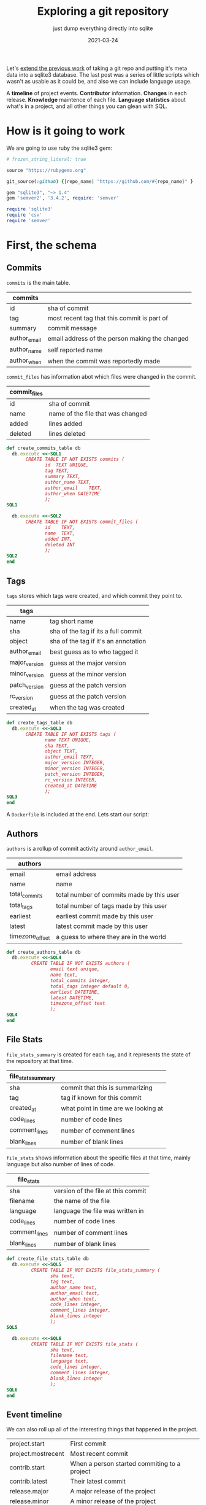 #+title: Exploring a git repository
#+subtitle: just dump everything directly into sqlite
#+tags: git
#+date: 2021-03-24
#+PROPERTY: header-args :db repository.sqlite
#+draft: true

Let's [[https://willschenk.com/articles/2020/gitlog_in_sqlite/][extend the previous work]] of taking a git repo and putting it's
meta data into a sqlite3 database.  The last post was a series of
little scripts which wasn't as usable as it could be, and also we can
include language usage.

A *timeline* of project events. *Contributor* information. *Changes* in each
release. *Knowledge* maintence of each file. *Language statistics* about
what's in a project, and all other things you can glean with SQL.

* How is it going to work

We are going to use ruby the sqlite3 gem:

#+attr_html: :class d-none
#+begin_src ruby :tangle Gemfile
  # frozen_string_literal: true

  source "https://rubygems.org"

  git_source(:github) {|repo_name| "https://github.com/#{repo_name}" }

  gem "sqlite3", "~> 1.4"
  gem 'semver2', '3.4.2', require: 'semver'
#+end_src

#+begin_src ruby :tangle gitinfo.rb
  require 'sqlite3'
  require 'csv'
  require 'semver'
#+end_src
* First, the schema

** Commits

=commits= is the main table.

#+ATTR_HTML: :class table table-striped
| commits      |                                                |
|--------------+------------------------------------------------|
| id           | sha of commit                                  |
| tag          | most recent tag that this commit is part of    |
| summary      | commit message                                 |
| author_email | email address of the person making the changed |
| author_name  | self reported name                             |
| author_when  | when the commit was reportedly made            |

=commit_files= has information abot which files were changed in the
commit.

#+ATTR_HTML: :class table table-striped
| commit_files |                                   |
|--------------+-----------------------------------|
| id           | sha of commit                     |
| name         | name of the file that was changed |
| added        | lines added                       |
| deleted      | lines deleted                     |

#+begin_src ruby :tangle gitinfo.rb
  def create_commits_table db
    db.execute <<-SQL1
         CREATE TABLE IF NOT EXISTS commits (
                id	TEXT UNIQUE,
                tag TEXT,
                summary	TEXT,
                author_name	TEXT,
                author_email	TEXT,
                author_when	DATETIME
                );
  SQL1

    db.execute <<-SQL2
         CREATE TABLE IF NOT EXISTS commit_files (
                id    TEXT,
                name  TEXT,
                added INT,
                deleted INT
                );
  SQL2
  end

#+end_src

** Tags

=tags= stores which tags were created, and which commit they point to.

#+ATTR_HTML: :class table table-striped
| tags          |                                      |
|---------------+--------------------------------------|
| name          | tag short name                       |
| sha           | sha of the tag if its a full commit  |
| object        | sha of the tag if it's an annotation |
| author_email  | best guess as to who tagged it       |
| major_version | guess at the major version           |
| minor_version | guess at the minor version           |
| patch_version | guess at the patch version           |
| rc_version    | guess at the patch version           |
| created_at    | when the tag was created             |

#+begin_src ruby :tangle gitinfo.rb
  def create_tags_table db
    db.execute <<-SQL3
         CREATE TABLE IF NOT EXISTS tags (
                name TEXT UNIQUE,
                sha TEXT,
                object TEXT,
                author_email TEXT,
                major_version INTEGER,
                minor_version INTEGER,
                patch_version INTEGER,
                rc_version INTEGER,
                created_at DATETIME
                );
  SQL3
  end
#+end_src
A =Dockerfile= is included at the end.  Lets start our script:

** Authors

=authors= is a rollup of commit activity around =author_email=.

#+ATTR_HTML: :class table table-striped
| authors         |                                           |
|-----------------+-------------------------------------------|
| email           | email address                             |
| name            | name                                      |
| total_commits   | total number of commits made by this user |
| total_tags      | total number of tags made by this user    |
| earliest        | earliest commit made by this user         |
| latest          | latest commit made by this user           |
| timezone_offset | a guess to where they are in the world    |

#+begin_src ruby :tangle gitinfo.rb
  def create_authors_table db
    db.execute <<-SQL4
           CREATE TABLE IF NOT EXISTS authors (
                  email text unique,
                  name text,
                  total_commits integer,
                  total_tags integer default 0,
                  earliest DATETIME,
                  latest DATETIME,
                  timezone_offset text
                  );
  SQL4
  end

#+end_src

** File Stats

=file_stats_summary= is created for each =tag=, and it represents the
state of the repository at that time.

#+ATTR_HTML: :class table table-striped
| file_stats_summary |                                      |
|--------------------+--------------------------------------|
| sha                | commit that this is summarizing      |
| tag                | tag if known for this commit         |
| created_at         | what point in time are we looking at |
| code_lines         | number of code lines                 |
| comment_lines      | number of comment lines              |
| blank_lines        | number of blank lines                |

=file_stats= shows information about the specific files at that time,
mainly language but also number of lines of code.

#+ATTR_HTML: :class table table-striped
| file_stats    |                                    |
|---------------+------------------------------------|
| sha           | version of the file at this commit |
| filename      | the name of the file               |
| language      | language the file was written in   |
| code_lines    | number of code lines               |
| comment_lines | number of comment lines            |
| blank_lines   | number of blank lines              |

#+begin_src ruby :tangle gitinfo.rb
  def create_file_stats_table db
    db.execute <<-SQL5
           CREATE TABLE IF NOT EXISTS file_stats_summary (
                  sha text,
                  tag text,
                  author_name text,
                  author_email text,
                  author_when text,
                  code_lines integer,
                  comment_lines integer,
                  blank_lines integer
                  );
  SQL5

    db.execute <<-SQL6
           CREATE TABLE IF NOT EXISTS file_stats (
                  sha text,
                  filename text,
                  language text,
                  code_lines integer,
                  comment_lines integer,
                  blank_lines integer
                  );
  SQL6
  end

#+end_src

** Event timeline

We can also roll up all of the interesting things that happened in the
project.

#+ATTR_HTML: :class table table-striped
| project.start      | First commit                                 |
| project.mostrecent | Most recent commit                           |
| contrib.start      | When a person started commiting to a project |
| contrib.latest     | Their latest commit                          |
| release.major      | A major release of the project               |
| release.minor      | A minor release of the project               |
| release.patch      | A patch release of the project               |

And for these events, we can track additional information about the
state of project at that time.

#+ATTR_HTML: :class table table-striped
| event_at                | when                                                                     |
| event_verb              | the event type                                                           |
| event_author            | Who did the trigged the event                                            |
| event_subject           | More information about the event                                         |
| concurrent_contributors | How many people were "active" in the project at that time                |
| commits                 | How many commits in the release, or by the contributor in their lifetime |
| entities_changes        | How many entities were effected                                          |

The table looks like:
#+begin_src ruby :tangle gitinfo.rb
  def create_timeline_table db
    db.execute <<-SQL7
         CREATE TABLE IF NOT EXISTS timeline (
                event_at DATETIME,
                event_verb TEXT,
                event_author TEXT,
                event_subject TEXT,
                concurrent_contributors INTEGER,
                commits INTEGER,
                entities_changed INTEGER
                );
  SQL7
    db.execute( "DELETE FROM timeline;" );
  end

#+end_src

* Then, the repo

Eventually we are going to wrap this up as a docker container so that
it will run self contained, so we are going to pass in some switches
in the environment.

#+ATTR_HTML: :class table table-striped
| REPO_DIR   | where the repository is located, by default "."        |
| REPO_URL   | if there's no =.git= at =REPO_DIR=, check it out from here |
| OUTPUT_DIR | where to store the output file, by default "."         |

#+begin_src ruby :tangle gitinfo.rb

  repo_dir = ENV['REPO_DIR'] || "."
  database = File.join( ENV['OUTPUT_DIR'] || ".", "repository.sqlite" )

  puts "Repodir: #{repo_dir}"

  if !File.exists?( File.join( repo_dir, ".git" ) )
    if !ENV['REPO_URL']
      puts "Couldn't find a repo at #{repo_dir} and REPO_URL is unset"
      exit 1
    end
    puts "Cloning repo #{ENV['REPO_URL']} into #{repo_dir}"
    value = system( "git clone #{ENV['REPO_URL']} #{repo_dir}" )
  else
    system( "cd #{repo_dir};git pull origin $(git branch --show-current) --ff-only" )
  end

  head = `(cd #{repo_dir};git rev-parse HEAD)`.chomp

  db = SQLite3::Database.new database
  create_commits_table db
  create_tags_table db
  create_authors_table db
  create_file_stats_table db
  create_timeline_table db
#+end_src

Which we can test with

#+begin_src bash
  REPO_URL=https://github.com/ruby-git/ruby-git REPO_DIR=/tmp/repo ruby gitinfo.rb 
#+end_src

And then we can look to see which tables are in the database:

#+begin_src sqlite
.tables
#+end_src

#+RESULTS:
| authors             commits             file_stats_summary |
| commit_files        file_stats          tags               |

* Commits

Lets first populate the database with all of the commits, and files
associated with those commits.

This uses the =git log= command:

#+begin_src bash
  git log --pretty=format:'|%H|%ae|%an|%aI|%s' --numstat
#+end_src

#+ATTR_HTML: :class table table-striped
| =%H=  | full sha hash of the commit |
| =%ae= | author email                |
| =%an= | author name                 |
| =%aI= | author date                 |
| =%s=  | Summary/commit message      |

/Note that we are creating a =tag= attribute in commits which will we
populate later./

#+begin_src ruby :tangle gitinfo.rb
  def add_commit db, id, email, name, date, summary
    ret = db.execute("INSERT INTO commits (id, summary, author_name, author_email, author_when)
          VALUES (?, ?, ?, ?, ?)", [id, summary, name, email, date ] )
  end

  def add_file_commit db, id, file, added, deleted
    ret = db.execute("INSERT INTO commit_files (id, name, added, deleted)
          VALUES (?, ?, ?, ?)", [id, file, added, deleted] )

  end

  def load_commits db, repo_dir
    commit = nil

    `(cd #{repo_dir};git log --pretty=format:'|%H|%ae|%an|%aI|%s' --numstat)`.each_line do |line|
      line.chomp!
      if line[0] == '|'
        md = /\|(.*?)\|(.*?)\|(.*?)\|(.*?)\|(.*)/.match( line )
        commit = md[1]

        puts line

        begin
          add_commit db, md[1], md[2], md[3], md[4], md[5]
        rescue SQLite3::ConstraintException
          puts "Found existing commit, exiting"
          return
        end
      elsif line.length != 0
        md = /([\d|-]*)\s*([\d|-]*)\s*(.*)/.match( line )
        add_file_commit db, commit, md[3], md[1], md[2]
      end
    end
  end

  puts "Finding commits"
  db.transaction
  load_commits db, repo_dir
  db.commit

#+end_src

** Running

#+begin_src bash
  REPO_URL=https://github.com/ruby-git/ruby-git REPO_DIR=/tmp/repo ruby gitinfo.rb 
#+end_src

* Looking at Entities
** All Entities all Authors

We can look at who changed which file the most.

#+begin_src sqlite :colnames yes
  select author_name, name,
    count(name) as times_touched,
    sum(added) as lines_added,
    sum(deleted) as lined_deleted,
    date(max(author_when)) as most_recently
  from commits, commit_files
  where commits.id = commit_files.id
  group by author_name, name
  order by times_touched desc
    limit 10;
#+end_src

#+RESULTS:
#+ATTR_HTML: :class table table-striped
| author_name      | name              | times_touched | lines_added | lined_deleted | most_recently |
|------------------+-------------------+---------------+-------------+---------------+---------------|
| scott Chacon     | lib/git/lib.rb    |            41 |         775 |           167 |    2008-01-31 |
| scott Chacon     | lib/git/base.rb   |            28 |         504 |            49 |    2008-01-31 |
| robertodecurnex  | lib/git/lib.rb    |            25 |         221 |           128 |    2014-06-25 |
| scott Chacon     | camping/gitweb.rb |            18 |         667 |           112 |    2007-11-29 |
| scott Chacon     | lib/git/object.rb |            18 |         349 |            69 |    2007-11-27 |
| scott Chacon     | README            |            17 |         473 |           209 |    2007-11-27 |
| scott Chacon     | lib/git.rb        |            17 |         137 |            42 |    2007-11-20 |
| Roberto Decurnex | lib/git/lib.rb    |            16 |         386 |           243 |    2016-02-25 |
| robertodecurnex  | lib/git/base.rb   |            14 |          95 |            28 |    2014-01-15 |
| Roberto Decurnex | README.md         |            13 |          54 |            23 |    2016-02-25 |
** Who touched a file the most recently

We can also look at who touched a file in general, to get a sense of
maybe who knows how it works.  If the last person who touched it is
the person who owns it, you know who to look for.

#+begin_src sqlite :colnames yes
  select
    name,
    author_name,
    date(max(author_when)) as last_touched,
    count(name) as times_touched,
    sum(added) as lines_added
  from commits, commit_files
  where commits.id = commit_files.id
     and name = 'README.md'
  group by author_name
  order by last_touched desc
  limit 100
#+end_src

#+RESULTS:
#+ATTR_HTML: :class table table-striped
| name      | author_name       | last_touched | times_touched | lines_added |
|-----------+-------------------+--------------+---------------+-------------|
| README.md | James Couball     |   2020-12-28 |             3 |          31 |
| README.md | Hidetaka Okita    |   2020-12-22 |             1 |           1 |
| README.md | Alex Mayer        |   2020-12-20 |             2 |         225 |
| README.md | Ofir Petrushka    |   2020-09-05 |             1 |          15 |
| README.md | Salim Afiune      |   2019-09-20 |             1 |           1 |
| README.md | Evgenii Pecherkin |   2018-10-02 |             1 |           2 |
| README.md | Kelly Stannard    |   2018-07-12 |             1 |           1 |
| README.md | Joshua Liebowitz  |   2018-06-25 |             1 |           1 |
| README.md | Per Lundberg      |   2018-05-16 |             2 |           4 |
| README.md | Roberto Decurnex  |   2016-02-25 |            13 |          54 |
| README.md | Guy Hughes        |   2014-05-21 |             1 |           2 |
| README.md | robertodecurnex   |   2014-01-15 |             2 |          17 |
| README.md | Andy Schrage      |   2013-12-17 |             1 |           1 |
| README.md | schneems          |   2011-10-19 |             1 |         251 |

** What files changed together

We can also look at which files changed together for a certain tag, or
timeframe.  The query is a little complicated, so lets walk through it.

First we limit our commits to a certain tag or date using =where
commits.tag = 'v1.8.0'=.  You could also use a date or other filter.

Then we get the cross product with a key that merges the name.

#+begin_src sqlite
  select
    cf1.name as name_a,
    cf2.name as name_b,
    cf1.name || cf2.name as merged_name
  from commit_files as cf1, commit_files as cf2, commits
  where commits.tag = 'v1.8.0'
    and commits.id = cf1.id
    and cf1.id = cf2.id
    and cf1.name < cf2.name
  limit 10
#+end_src

#+RESULTS:
#+ATTR_HTML: :class table table-striped
| CHANGELOG.md | lib/git/version.rb | CHANGELOG.mdlib/git/version.rb |
| .gitignore   | .yardopts          | .gitignore.yardopts            |
| .gitignore   | CHANGELOG.md       | .gitignoreCHANGELOG.md         |
| .gitignore   | CONTRIBUTING.md    | .gitignoreCONTRIBUTING.md      |
| .gitignore   | MAINTAINERS.md     | .gitignoreMAINTAINERS.md       |
| .gitignore   | README.md          | .gitignoreREADME.md            |
| .gitignore   | RELEASING.md       | .gitignoreRELEASING.md         |
| .gitignore   | Rakefile           | .gitignoreRakefile             |
| .gitignore   | git.gemspec        | .gitignoregit.gemspec          |
| .gitignore   | lib/git.rb         | .gitignorelib/git.rb           |

Then we can group an count:

#+begin_src sqlite :colnames yes
    select name_a, name_b, count(*) as cnt from(
      select
        cf1.name as name_a,
        cf2.name as name_b,
        cf1.name || cf2.name as merged_name
      from commit_files as cf1, commit_files as cf2, commits
      where commits.tag = 'v1.8.0'
        and commits.id = cf1.id
        and cf1.id = cf2.id
        and cf1.name < cf2.name
    )
    group by merged_name
    having cnt > 1
    order by cnt desc

#+end_src

#+RESULTS:
#+ATTR_HTML: :class table table-striped
| name_a                  | name_b                       | cnt |
|-------------------------+------------------------------+-----|
| README.md               | lib/git/lib.rb               |   4 |
| lib/git/base.rb         | lib/git/lib.rb               |   4 |
| README.md               | lib/git/base.rb              |   3 |
| lib/git.rb              | lib/git/lib.rb               |   3 |
| lib/git/lib.rb          | tests/units/test_lib.rb      |   3 |
| .travis.yml             | tests/units/test_git_path.rb |   2 |
| README.md               | lib/git.rb                   |   2 |
| README.md               | lib/git/base/factory.rb      |   2 |
| git.gemspec             | lib/git/base.rb              |   2 |
| git.gemspec             | lib/git/lib.rb               |   2 |
| lib/git.rb              | lib/git/base/factory.rb      |   2 |
| lib/git/base.rb         | tests/test_helper.rb         |   2 |
| lib/git/base.rb         | tests/units/test_init.rb     |   2 |
| lib/git/base/factory.rb | lib/git/lib.rb               |   2 |
| lib/git/lib.rb          | tests/units/test_init.rb     |   2 |
| lib/git/lib.rb          | tests/units/test_log.rb      |   2 |
| lib/git/lib.rb          | tests/units/test_logger.rb   |   2 |
| lib/git/lib.rb          | tests/units/test_worktree.rb |   2 |

Which tells you that =lib/git/base.rb= and =lib/git/lib.rb= change
together the most, out of 20 commits:

#+begin_src sqlite
  select count(*) from commits where tag = 'v1.8.0'
#+end_src

#+RESULTS:
: 20

* Tags

Now lets populate the tag information.  We are banking on the idea
that a lot of projects will automatically tag a release as part of
their build scripts.

This file is created with:

#+begin_src bash
  git tag --sort=-v:refname --format='%(refname:short):%(objectname):%(*objectname):%(creatordate:iso8601-strict)'
#+end_src

#+ATTR_HTML: :class table table-striped
| =refname:short=              | tag name                                        |
| =objectname=                 | id of the tag itself                            |
| =*objectname=                | id of the tag it points to if it's a annotation |
| =creatordate:iso8601-strict= | date the tag was commited                       |

#+begin_src ruby :tangle gitinfo.rb
  # figure out the major/minor

  def guess_version tag_name
    version = SemVer.parse_rubygems tag_name

    return { major_version: version.major,
      minor_version: version.minor,
      patch_version: version.patch,
      rc_version: version.special }
  end


  # Insert into the database
  def add_tag db, name, sha, object, created_at, author_email
    version = guess_version name
  
    ret = db.execute("INSERT INTO tags
  (name, sha, object, created_at, author_email, 
  major_version, minor_version, patch_version, rc_version)
  VALUES (?, ?, ?, ?, ?, ?, ?, ?, ?)",
                     [name, sha, object, created_at, author_email,
                      version[:major_version], version[:minor_version],
                      version[:patch_version], version[:rc_version]])
  end

  # Parse the output of git tag
  def load_tags db, repo_dir
    `(cd #{repo_dir};git tag --sort=-v:refname --format='%(refname:short):%(objectname):%(*objectname):%(creatordate:iso8601-strict)')`.each_line do |line|
      line.chomp!
      md = line.match( /(.*?):(.*?):(.*?):(.*)/ )

      if( !md )
          puts "Unrecognized line #{line}"
      else
        tag_name = md[1]
        sha = md[2]
        sha_object = md[3] unless md[3] == "" # have annotated tags point to the main commit
        created_at = md[4]

        tagger = db.execute( "select author_email from commits where id = (?) or id = (?)", [sha, sha_object == "" ? sha : sha_object] ).first

        begin
          add_tag db, tag_name, sha, sha_object, created_at, tagger
        rescue SQLite3::ConstraintException
          puts "Found existing tag, exiting"
          return
        end
      end
    end
  end

  # Match up the commits to the tags for easier querying
  def tag_commits db
    last_date = nil
    db.execute( "select name, created_at from tags where created_at is not null order by created_at asc" ).each do |row|
      if last_date.nil?
        db.execute( "update commits set tag = (?) where author_when <= (?)", [row[0], row[1]] )
      else
        db.execute( "update commits set tag = (?) where author_when <= (?) and author_when > (?)", [row[0], row[1], last_date] )
      end

      last_date = row[1]
    end

    db.execute( "update commits set tag = 'HEAD' where author_when > (?)", [last_date] )
  end

  puts "Finding tags"
  db.transaction
  db.execute( "delete from tags" );
  load_tags db, repo_dir
  tag_commits db
  db.commit
#+end_src

** Tag related queries

Let's come up with some queries to tell us what has changed during a
certain time period. What we are going to do applies best to repos
that have trunk-on-main, meaning that there's a more or less basic
branching strategy and we can just look at commits based upon
timestamp.

*** Who was involved

Here we can see who contributed to a release, how many changes they
made to how many files.

#+begin_src sqlite :colnames yes
  select
    author_name,
    count(distinct(commits.id)) as changes,
    count(distinct(name)) as entities_touched
  from commits, commit_files
  where commits.tag = 'v1.8.0'
  and commits.id = commit_files.id
  group by author_name
  order by changes desc, entities_touched desc
#+end_src

#+RESULTS:
#+ATTR_HTML: :class table table-striped
| author_name         | changes | entities_touched |
|---------------------+---------+------------------|
| James Couball       |       7 |               20 |
| Andy Maleh          |       2 |               12 |
| Ofir Petrushka      |       1 |              279 |
| Peter Kovacs        |       1 |               11 |
| Hidetaka Okita      |       1 |                4 |
| Borislav Stanimirov |       1 |                3 |
| Pavel Kuznetsov     |       1 |                3 |
| Vern Burton         |       1 |                3 |
| Gabriel Gilder      |       1 |                2 |
| Michal Papis        |       1 |                2 |
| Nicholas Calugar    |       1 |                2 |
| Romain Tartière     |       1 |                2 |
| Alex Mayer          |       1 |                1 |

*** Commit Messages

#+begin_src sqlite :colnames yes
   select
     author_name,
     tag,
     summary
   from commits
   where tag = 'v1.7.0'
#+end_src

#+RESULTS:
#+ATTR_HTML: :class table table-striped
| author_name       | tag    | summary                                                                        |
|-------------------+--------+--------------------------------------------------------------------------------|
| James Couball     | v1.7.0 | Release v1.7.0                                                                 |
| James Couball     | v1.7.0 | Release v1.7.0 (#468)                                                          |
| Michael Camilleri | v1.7.0 | Disable GPG Signing in Test Config (#467)                                      |
| Agora Security    | v1.7.0 | Add no verify for commit with documentation (#454)                             |
| Jonas Müller      | v1.7.0 | Fix hash keys in #describe (#415)                                              |
| Alex Mayer        | v1.7.0 | README: Use SVG Badge (#457)                                                   |
| James Bunch       | v1.7.0 | Git::Lib#normalize_encoding early return fix (#461)                            |
| Antonio Terceiro  | v1.7.0 | Remove extraneous '--' from `git stash save -- message`                        |
| TIT               | v1.7.0 | Ruby version compatibility conflict solution (#453)                            |
| Marcel Hoyer      | v1.7.0 | Fix issue with color escape codes after recent update of `git` binaries (#427) |
| Harald            | v1.7.0 | Fix describe command's dirty, abbrev, candidates, and match options (#447)     |
| Yuta Harima       | v1.7.0 | fix broken link in a PR template again (#446)                                  |
| Yuta Harima       | v1.7.0 | Fix broken link in a PR template (#444)                                        |

*** File changes

If we wanted to focus our testing on what has changed in a release,
here's a map to get you started.

#+begin_src sqlite :colnames yes
  select
    name,
    count(commits.id) as changes,
    sum( added ) as lines_added
  from commits, commit_files
  where commits.id = commit_files.id
      and commits.tag = 'v1.7.0'
  group by name
  order by changes desc, lines_added desc
#+end_src

#+RESULTS:
| name                               | changes | lines_added |
|------------------------------------+---------+-------------|
| lib/git/lib.rb                     |       6 |          23 |
| tests/test_helper.rb               |       2 |           5 |
| PULL_REQUEST_TEMPLATE.md           |       2 |           2 |
| tests/units/test_lib.rb            |       1 |          31 |
| CHANGELOG.md                       |       1 |           4 |
| tests/files/working/dot_git/config |       1 |           4 |
| tests/units/test_logger.rb         |       1 |           2 |
| README.md                          |       1 |           1 |
| lib/git/version.rb                 |       1 |           1 |

*** Version changes

Highest version:

#+begin_src sqlite :colnames yes
  select name, created_at, major_version, minor_version, patch_version from tags
       order by major_version desc, minor_version desc, patch_version desc limit 1
#+end_src

#+RESULTS:
#+ATTR_HTML: :class table table-striped
| name   | created_at                | major_version | minor_version | patch_version |
|--------+---------------------------+---------------+---------------+---------------|
| v1.8.1 | 2020-12-31T13:01:10-08:00 |             1 |             8 |             1 |

Latest patch release for the 1.2 series

#+begin_src sqlite :colnames yes
  select name, created_at, major_version, minor_version, patch_version from tags
  where major_version = 1 and minor_version = 2
  order by major_version desc, minor_version desc, patch_version desc limit 1

#+end_src

#+RESULTS:
#+ATTR_HTML: :class table table-striped
| name    | created_at                | major_version | minor_version | patch_version |
|---------+---------------------------+---------------+---------------+---------------|
| v1.2.10 | 2016-02-25T19:16:29-03:00 |             1 |             2 |            10 |

* Finding authors

We can look at the commits to find some information about the
contributors.  We'll look at:

#+ATTR_HTML: :class table table-striped
| Name                     | Their reported name        |
| Email                    | Their reported email       |
| Number of commits        | Total over time            |
| Number of tags           | Total over time            |
| First Contribution       | First time we saw them     |
| Most recent contribution | Last time we saw them      |
| First reported timezone  | Guess as to where they are |

The query is basically:

#+begin_src sqlite :colnames yes
   select
     author_name,
     author_email,
     count(commits.id) as commit_count,
     count(distinct(tag.name)) as tag_count,
     min( author_when ) as first_contrib,
     max( author_when ) as last_contrib
  from commits
     left join tags on commits.tag = tag.name
  group by author_email
#+end_src


#+begin_src ruby :tangle gitinfo.rb
  db.transaction

  puts "Summarizing authors"
  db.execute( "delete from authors" );

  db.execute( "   select
       author_name,
       author_email,
       count(commits.id) as commit_count,
       count(distinct(tag)) as tag_count,
       min( author_when ) as first_contrib,
       max( author_when ) as last_contrib
    from commits
    group by author_email" ).each do |row|
      name, email, cnt, tag_count, earliest, latest = row

      ending = earliest[-6..-1] || earliest

      timezone_offset = ""
      if( ending =~ /[-+]\d\d:\d\d/ )
        timezone_offset = ending
      end

      db.execute( "INSERT INTO authors 
                  (email,name,total_commits,total_tags,earliest,latest,timezone_offset) 
                  values 
                  (?,?,?,?,?,?,?)", [email, name, cnt, tag_count, earliest, latest, timezone_offset] );
  end

  db.commit
#+end_src

Lets take a look at this table for our test repo.  Lets look at all
the people who created a tag, ordering it by the last time they were
active in the repo.

The story this tells is the maintainership of the repo over time.

#+begin_src sqlite :colnames yes
  select name, date(earliest), date(latest), total_commits, total_tags, timezone_offset
         from authors
       where total_tags > 0
       order by latest desc
     limit 10
#+end_src

#+RESULTS:
| name                | date(earliest) | date(latest) | total_commits | total_tags | timezone_offset |
|---------------------+----------------+--------------+---------------+------------+-----------------|
| yancyribbens        |     2021-03-27 |   2021-03-27 |             1 |          1 |          -05:00 |
| James Couball       |     2019-02-17 |   2021-01-18 |            20 |          6 |          -08:00 |
| Michal Papis        |     2020-12-23 |   2020-12-23 |             1 |          1 |          +01:00 |
| Peter Kovacs        |     2020-12-23 |   2020-12-23 |             1 |          1 |          -05:00 |
| Hidetaka Okita      |     2020-12-22 |   2020-12-22 |             1 |          1 |          +09:00 |
| Gabriel Gilder      |     2020-12-23 |   2020-12-23 |             1 |          1 |          -08:00 |
| Vern Burton         |     2018-03-07 |   2020-12-22 |             6 |          4 |          -06:00 |
| Nicholas Calugar    |     2020-12-22 |   2020-12-22 |             1 |          1 |          -08:00 |
| Alex Mayer          |     2020-04-05 |   2020-12-20 |             2 |          2 |          -04:00 |
| Borislav Stanimirov |     2020-11-27 |   2020-11-27 |             1 |          1 |          +02:00 |


We can see that the stewardship of this repo was something like:

Originally Scott Chacon (West Coast) and Josua Peek (East Coast) in
2007-2008.

Josh Nichols (East Coast) in 2009-2011.

Roberto Decurnex (-3 is probably Brazil?) in 2013-2014, when there was
quite a lot of activity.

Per Lundberg (+2 is probably in Europe) 2018.

And currently James Couball from 2019 to 2021, hailing again from the
West Coast.


* Identifing file types
** Using =cloc=
Let's use the =cloc= program to try and map out what sorts of file are
in the repository, how many lines of code vs comments vs white spaces.

=cloc= can work by using a git tag or object, and it will look at the
repository at that state.  We'll start by inventoring the current
state, and then go back for each tag to see what that snapshot looks
like.

#+begin_src ruby :tangle gitinfo.rb
  def import_cloc_output repo_dir, db, sha
    puts "Finding stats for #{sha}"
    output = `(cd #{repo_dir};cloc --skip-uniqueness --quiet --by-file --csv --git #{sha})`
    CSV.parse(output).each do |row|
      next if row == []
      next if row[0] == 'language'
      if row[0] == 'SUM'
        return { code_lines: row[4], comment_lines: row[3], blank_lines: row[2] }
      else
        ret = db.execute(
          "INSERT INTO file_stats (sha, filename, language, code_lines, comment_lines, blank_lines)
          VALUES (?, ?, ?, ?, ?, ?)",
          sha, row[1], row[0], row[4], row[3], row[2] )
      end
    end
  end

  def find_commit db, sha, obj
    row = db.execute( "select author_name, author_email, author_when from commits where id=(?) or id=(?)", [sha, obj] ).first

    return nil if row.nil?
    return {author_name: row[0], author_email: row[1], author_when: row[2]}
  end

  def add_summary db, summary, name, sha, commit
    commit ||= {}
    author_name = commit[:author_name]
    author_email = commit[:author_email]
    author_when = commit[:author_when];

    ret = db.execute(
      "INSERT INTO file_stats_summary (sha, tag, author_name, author_email, author_when, code_lines, comment_lines, blank_lines)
       VALUES (?, ?, ?, ?, ?, ?, ?, ?)",
      [sha,
       name,
       author_name,
       author_email,
       author_when,
       summary[:code_lines],
       summary[:comment_lines],
       summary[:blank_lines]
      ])
  end

  db.transaction
  summary = import_cloc_output repo_dir, db, head
  add_summary db, summary, "HEAD", head, find_commit( db, head, head )

  db.execute( "select sha, name, object from tags" ) do |row|
    sha = row[0]
    name = row[1]
    object = row[2]
    summary = import_cloc_output repo_dir, db, sha
    add_summary db, summary, name, sha, find_commit( db, sha, object );
  end
  db.commit
#+end_src

** Code language line counts

Here we can look at a project and see how many files are in each
language, the numebr of code lines, and the number of comments.

As a basic number I'm not sure that the number of lines means that
much but the change over time conveys some sort of information.

#+begin_src sqlite :colnames yes
  select
    language,
    count(filename) as files,
    sum(file_stats.code_lines) as code_lines,
    sum(file_stats.comment_lines) as comment_lines
  from file_stats, file_stats_summary
  where file_stats.sha = file_stats_summary.sha
    and file_stats_summary.tag = 'HEAD'
  group by language
  order by code_lines desc;
#+end_src

#+RESULTS:
#+ATTR_HTML: :class table table-striped
| language     | files | code_lines | comment_lines |
|--------------+-------+------------+---------------|
| Ruby         |    55 |       4323 |           883 |
| Bourne Shell |    37 |        992 |           461 |
| Markdown     |     7 |        516 |             0 |
| Perl         |     1 |         65 |            30 |
| YAML         |     2 |         46 |            10 |

** Seeing code size changes over time

#+begin_src sqlite :colnames yes
    select tag, author_name, date(author_when), code_lines, comment_lines, blank_lines
    from file_stats_summary;
#+end_src

#+RESULTS:
#+ATTR_HTML: :class table table-striped
| tag         | author_name      | date(author_when) | code_lines | comment_lines | blank_lines |
|-------------+------------------+-------------------+------------+---------------+-------------|
| HEAD        | yancyribbens     |        2021-03-27 |       5942 |          1384 |        1642 |
| v1.8.1      | James Couball    |        2020-12-31 |       5913 |          1383 |        1635 |
| v1.8.0      | James Couball    |        2020-12-31 |       5911 |          1383 |        1633 |
| v1.7.0      | James Couball    |        2020-04-25 |       5134 |          1012 |        1465 |
| v1.6.0.pre1 |                  |                   |       5023 |           994 |        1428 |
| v1.6.0      | James Couball    |        2020-02-02 |       5109 |           994 |        1455 |
| v1.5.0      | Per Lundberg     |        2018-08-10 |       4456 |           778 |        1286 |
| v1.4.0      | Per Lundberg     |        2018-05-16 |       4227 |           769 |        1198 |
| v1.3.0      | Roberto Decurnex |        2016-02-25 |       4099 |           703 |        1177 |
| v1.2.10     | Roberto Decurnex |        2016-02-25 |       4107 |           703 |        1177 |
| v1.2.9.1    | Roberto Decurnex |        2015-01-15 |       4056 |           703 |        1170 |
| v1.2.9      | Roberto Decurnex |        2015-01-12 |       4048 |           703 |        1165 |
| v1.2.8      | Roberto Decurnex |        2014-07-31 |       3759 |           628 |        1077 |
| v1.2.7      | robertodecurnex  |        2014-06-09 |       3757 |           629 |        1076 |
| v1.2.6      | robertodecurnex  |        2013-08-17 |       4236 |           651 |        1138 |
| v1.2.5      | Joshua Nichols   |        2009-10-17 |       3801 |           563 |         941 |
| v1.2.4      | Joshua Nichols   |        2009-10-02 |       3801 |           563 |         941 |
| v1.2.3      | Joshua Nichols   |        2009-09-30 |       3801 |           563 |         941 |
| v1.2.2      | Joshua Nichols   |        2009-08-02 |       3820 |           563 |         945 |
| v1.2.1      | Joshua Nichols   |        2009-08-01 |       3820 |           563 |         944 |
| v1.2.0      | Joshua Nichols   |        2009-08-01 |       3813 |           563 |         941 |
| v1.0.7      | Scott Chacon     |        2008-05-27 |      15802 |           666 |        3532 |
| 1.0.5.1     | Scott Chacon     |        2008-03-23 |      15724 |           660 |        3514 |
| 1.0.5       | Joshua Peek      |        2008-03-15 |      15719 |           665 |        3515 |
| 1.0.3       | scott Chacon     |        2007-11-16 |      13817 |           613 |        3183 |

We can see that a while bunch of code was removed between 2008-2009 (I
looked, it was the camping front end!) and overall the number of
comments in the codeback jumped in =v1.8.0= so that implies a bit of
difference on development styles.

* Producing a timeline

Let's also produce a summary timeline of what is going on with the
project.  We can track:

#+ATTR_HTML :class table table-striped
| When a project starts            | First commit                             |
| When a contributor first appears | First commit by author                   |
| When a contributor leaves        | Last commit by author                    |
| Is a contributor active?         | Commit with in time period, say 3 months |
| Releases                         | Tag creation                             |
| Major release                    | Semvar change                            |
| Minor release                    | Semvar change                            |
| Patch release                    | Semvar change                            |

Another thing to look at is the state of knowledge of the project.  We
will assume that working knowledge of a file will slowly decay, and so
if a file hasn't recently been touched by a person who is active on a
project, then the working knowledge of that file, why certain
trade-offs were made, etc has been lost and /archeology will occur/.

| Stale knowledge    | No contributors who touched a file are active |
| Regained knowledge | Contribution to a forgotten file              |

#+begin_src ruby :tangle gitinfo.rb
  def concurrent_contribs db, at
    return db.execute( "select count(*) from authors where earliest <= (?) and date(latest,'+90 days') >= (?)", [at, at]).first
  end

  def add_event db, at, verb, author, subject
    concurrent = concurrent_contribs db, at

    commits = db.execute( "select count(*) from commits where author_email = (?)", [author] ).first
    entities_changed = db.execute( "select count(distinct(name)) from commits, commit_files where commits.id = commit_files.id and author_email = (?)", [author]).first

    db.execute( "INSERT INTO timeline (event_at, event_verb, event_author, event_subject, concurrent_contributors, commits, entities_changed)
    VALUES (?, ?, ?, ?, ?, ?, ?)",
                [at, verb, author, subject, concurrent, commits, entities_changed] );
  end

  def project_start_stop db
    row = db.execute( "select author_name, author_email, author_when from commits order by author_when asc limit 1" ).first

    add_event db, row[2], "project.start", row[1], "#{row[0]} made first commit"

    row = db.execute( "select author_name, author_email, author_when from commits order by author_when desc limit 1" ).first

    add_event db, row[2], "project.mostrecent", row[1], "#{row[0]} made most recent"
  end

  def contributors db
    # Look through all the authors to add when the started and stopped.
    rows= db.execute( "select email, name, earliest, latest from authors" )
    rows.each do |row|
      if row[2] != row[3]
        add_event db, row[2], "contrib.start", row[0], row[1]
        # only add latest if it was 45 at least 45 days ago
        add_event db, row[3], "contrib.latest", row[0], row[1]
      end
    end
  end

  def releases db
    db.execute( "
    select tag,
    count(distinct(commits.author_email)) as contributors,
    count(*) as commits,
    count(distinct(commit_files.name)) as entities,
    tags.name,
    tags.author_email,
    max(author_when)
    from commits, commit_files
    left join tags on tags.name = commits.tag
    where commits.id = commit_files.id 
    group by tag
    order by max(author_when)
  " ).each do |row|
      tag, contributors, commits, entities, name, author_email, author_when = row

      db.execute( "INSERT INTO timeline 
  (event_at, event_verb, event_author, event_subject, concurrent_contributors, entities_changed, commits)
  VALUES
  (?, ?, ?, ?, ?, ?, ?)",
                  [author_when, 'project.release', author_email, tag, contributors, entities, commits] )
    end
  end

  db.transaction

  project_start_stop db
  contributors db
  releases db

  db.commit
#+end_src


#+begin_src sqlite :colnames yes
  select tag,
  count(distinct(commits.author_email)) as contributors,
  count(*) as commits,
  count(distinct(commit_files.name)) as entities,
  tags.name,
  tags.author_email,
  max(author_when)
  from commits, commit_files
  left join tags on tags.name = commits.tag
  where commits.id = commit_files.id 
  group by tag
  order by max(author_when)
#+end_src


#+begin_src sqlite :colnames yes
select * from timeline  order by event_at desc limit 100
#+end_src

#+RESULTS:
| event_at                  | event_verb         | event_author                              | event_subject                  | concurrent_contributors | commits | entities_changed |
|---------------------------+--------------------+-------------------------------------------+--------------------------------+-------------------------+---------+------------------|
| 2021-03-27T16:02:19-05:00 | project.mostrecent | yancy.ribbens@gmail.com                   | yancyribbens made most recent  |                       2 |       1 |                1 |
| 2021-03-27T16:02:19-05:00 | project.release    |                                           | HEAD                           |                       2 |       6 |                5 |
| 2021-01-18T12:48:26-08:00 | contrib.latest     | jcouball@yahoo.com                        | James Couball                  |                      11 |      20 |               55 |
| 2020-12-31T13:01:10-08:00 | project.release    | jcouball@yahoo.com                        | v1.8.1                         |                       1 |       3 |                3 |
| 2020-12-31T10:32:06-08:00 | project.release    | jcouball@yahoo.com                        | v1.8.0                         |                      13 |     353 |              315 |
| 2020-12-22T16:26:24-06:00 | contrib.latest     | me@vernburton.com                         | Vern Burton                    |                       7 |       6 |               15 |
| 2020-12-20T15:19:54-05:00 | contrib.latest     | amayer5125@gmail.com                      | Alex Mayer                     |                       6 |       2 |                1 |
| 2020-10-25T13:44:45-04:00 | contrib.latest     | 23052+AndyObtiva@users.noreply.github.com | Andy Maleh                     |                       6 |       2 |               12 |
| 2020-08-31T12:03:13-04:00 | contrib.start      | 23052+AndyObtiva@users.noreply.github.com | Andy Maleh                     |                       4 |       2 |               12 |
| 2020-04-25T14:37:59-07:00 | project.release    | couballj@verizonmedia.com                 | v1.7.0                         |                      10 |      16 |                9 |
| 2020-04-05T20:33:35+03:00 | contrib.latest     | sblohin@yandex.ru                         | TIT                            |                      12 |       2 |                1 |
| 2020-04-05T17:50:17-04:00 | contrib.start      | amayer5125@gmail.com                      | Alex Mayer                     |                      12 |       2 |                1 |
| 2020-02-05T00:20:01+09:00 | contrib.latest     | yuu725@gmail.com                          | Yuta Harima                    |                       6 |       2 |                1 |
| 2020-02-04T03:31:12+09:00 | contrib.start      | yuu725@gmail.com                          | Yuta Harima                    |                       6 |       2 |                1 |
| 2020-02-02T08:06:19-08:00 | project.release    | jcouball@yahoo.com                        | v1.6.0                         |                       2 |       7 |                7 |
| 2020-01-20T09:04:35-08:00 | project.release    |                                           | v1.6.0.pre1                    |                       6 |      50 |               45 |
| 2019-02-17T11:16:47-08:00 | contrib.start      | jcouball@yahoo.com                        | James Couball                  |                       3 |      20 |               55 |
| 2018-08-10T09:57:26+02:00 | contrib.latest     | per.lundberg@ecraft.com                   | Per Lundberg                   |                       9 |       8 |               10 |
| 2018-08-10T09:57:26+02:00 | project.release    | per.lundberg@ecraft.com                   | v1.5.0                         |                       8 |      28 |               20 |
| 2018-06-25T11:46:53-07:00 | contrib.latest     | taquitos@users.noreply.github.com         | Joshua Liebowitz               |                      10 |       2 |                3 |
| 2018-06-25T11:45:38-07:00 | contrib.start      | taquitos@users.noreply.github.com         | Joshua Liebowitz               |                      10 |       2 |                3 |
| 2018-05-16T09:49:34+03:00 | project.release    | per.lundberg@ecraft.com                   | v1.4.0                         |                       7 |      24 |               16 |
| 2018-03-07T11:33:27-06:00 | contrib.start      | me@vernburton.com                         | Vern Burton                    |                       3 |       6 |               15 |
| 2018-01-10T08:28:55+02:00 | contrib.start      | per.lundberg@ecraft.com                   | Per Lundberg                   |                       2 |       8 |               10 |
| 2016-02-25T19:22:08-03:00 | contrib.latest     | decurnex.roberto@gmail.com                | Roberto Decurnex               |                       3 |     147 |               60 |
| 2016-02-25T19:22:08-03:00 | project.release    | decurnex.roberto@gmail.com                | v1.3.0                         |                       1 |       5 |                5 |
| 2016-02-25T16:16:06-03:00 | project.release    | decurnex.roberto@gmail.com                | v1.2.10                        |                       3 |      16 |                8 |
| 2015-01-15T14:15:46-03:00 | project.release    | decurnex.roberto@gmail.com                | v1.2.9.1                       |                       2 |       6 |                6 |
| 2015-01-12T16:51:41-03:00 | project.release    | decurnex.roberto@gmail.com                | v1.2.9                         |                       9 |      90 |               36 |
| 2014-09-29T17:15:13-03:00 | contrib.latest     | roberto.decurnex@avature.net              | Roberto Decurnex               |                       7 |       8 |                9 |
| 2014-08-07T11:30:40-04:00 | contrib.latest     | kelly.stannard@lendkey.com                | Kelly Stannard                 |                       7 |       4 |                1 |
| 2014-08-06T16:00:16-04:00 | contrib.start      | kelly.stannard@lendkey.com                | Kelly Stannard                 |                       7 |       4 |                1 |
| 2014-07-31T16:57:57-03:00 | project.release    | roberto.decurnex@avature.net              | v1.2.8                         |                       4 |      15 |               10 |
| 2014-07-08T03:18:02+09:00 | contrib.latest     | yuya@j96.org                              | Yuya.Nishida                   |                       5 |       2 |                7 |
| 2014-07-08T03:16:57+09:00 | contrib.start      | yuya@j96.org                              | Yuya.Nishida                   |                       5 |       2 |                7 |
| 2014-06-09T17:06:42-03:00 | contrib.start      | roberto.decurnex@avature.net              | Roberto Decurnex               |                       4 |       8 |                9 |
| 2014-06-09T17:06:42-03:00 | project.release    | roberto.decurnex@avature.net              | v1.2.7                         |                       9 |      47 |               23 |
| 2014-01-28T12:47:08+11:00 | contrib.latest     | cameron.walsh@bigcommerce.com             | Cameron Walsh                  |                       6 |       2 |                5 |
| 2014-01-06T16:58:31+11:00 | contrib.start      | cameron.walsh@bigcommerce.com             | Cameron Walsh                  |                       5 |       2 |                5 |
| 2013-08-17T04:23:53-03:00 | project.release    | decurnex.roberto@gmail.com                | v1.2.6                         |                      10 |     124 |               37 |
| 2013-05-24T21:45:56+08:00 | contrib.latest     | mrmallete@gmail.com                       | Michael Mallete                |                       4 |       3 |                3 |
| 2013-05-23T16:42:56+08:00 | contrib.start      | mrmallete@gmail.com                       | Michael Mallete                |                       4 |       3 |                3 |
| 2013-04-29T11:35:07-04:00 | contrib.latest     | joe.moore@gmail.com                       | Joe Moore                      |                       3 |       2 |                3 |
| 2013-04-29T11:21:32-04:00 | contrib.start      | joe.moore@gmail.com                       | Joe Moore                      |                       3 |       2 |                3 |
| 2013-04-03T15:48:03-03:00 | contrib.start      | decurnex.roberto@gmail.com                | Roberto Decurnex               |                       2 |     147 |               60 |
| 2013-01-19T18:38:23+04:00 | contrib.start      | sblohin@yandex.ru                         | TIT                            |                       1 |       2 |                1 |
| 2011-09-02T15:17:26-07:00 | contrib.latest     | josh@technicalpickles.com                 | Josh Nichols                   |                       2 |      24 |                9 |
| 2009-10-17T11:00:26-04:00 | project.release    | josh@technicalpickles.com                 | v1.2.5                         |                       2 |       4 |                4 |
| 2009-10-01T23:24:44-04:00 | project.release    | josh@technicalpickles.com                 | v1.2.4                         |                       2 |       3 |                3 |
| 2009-09-30T02:46:02-04:00 | project.release    | josh@technicalpickles.com                 | v1.2.3                         |                       2 |       6 |                5 |
| 2009-08-10T08:08:42-07:00 | contrib.latest     | schacon@gmail.com                         | schacon                        |                       2 |      21 |               27 |
| 2009-08-02T04:06:03-04:00 | project.release    | josh@technicalpickles.com                 | v1.2.2                         |                       1 |       3 |                3 |
| 2009-08-01T19:01:35-04:00 | project.release    | josh@technicalpickles.com                 | v1.2.1                         |                       1 |       4 |                4 |
| 2009-08-01T18:17:54-04:00 | project.release    | josh@technicalpickles.com                 | v1.2.0                         |                      11 |     270 |              226 |
| 2009-04-26T22:57:14-04:00 | contrib.start      | josh@technicalpickles.com                 | Josh Nichols                   |                       5 |      24 |                9 |
| 2009-03-17T11:26:01-04:00 | contrib.latest     | gianni@runlevel6.org                      | Gianni Chiappetta              |                       6 |       2 |                2 |
| 2009-03-12T14:52:58-04:00 | contrib.start      | gianni@runlevel6.org                      | Gianni Chiappetta              |                       6 |       2 |                2 |
| 2009-02-12T17:41:19+01:00 | contrib.latest     | minad@slizer.hadiko.de                    | Daniel Mendler                 |                       5 |       8 |               12 |
| 2009-02-12T06:49:18-09:00 | contrib.latest     | git@elliottcable.name                     | elliottcable                   |                       5 |       4 |                3 |
| 2009-02-12T06:33:51-09:00 | contrib.start      | git@elliottcable.name                     | elliottcable                   |                       5 |       4 |                3 |
| 2009-02-07T02:41:05+01:00 | contrib.start      | minad@slizer.hadiko.de                    | Daniel Mendler                 |                       4 |       8 |               12 |
| 2008-12-24T08:08:19+08:00 | contrib.latest     | jon335@gmail.com                          | Jonathan Rudenberg             |                       4 |       2 |              200 |
| 2008-12-21T11:28:20+08:00 | contrib.latest     | james.a.rosen@gmail.com                   | James Rosen                    |                       4 |       4 |               16 |
| 2008-12-21T11:08:15+08:00 | contrib.start      | james.a.rosen@gmail.com                   | James Rosen                    |                       4 |       4 |               16 |
| 2008-12-21T04:59:09+08:00 | contrib.start      | jon335@gmail.com                          | Jonathan Rudenberg             |                       3 |       2 |              200 |
| 2008-07-25T12:54:30+08:00 | contrib.latest     | hotchpotch@gmail.com                      | Yuichi Tateno                  |                       5 |       3 |                6 |
| 2008-07-25T12:44:32+08:00 | contrib.start      | hotchpotch@gmail.com                      | Yuichi Tateno                  |                       5 |       3 |                6 |
| 2008-05-27T12:59:54-07:00 | project.release    | schacon@gmail.com                         | v1.0.7                         |                       3 |      24 |               13 |
| 2008-05-07T01:06:40+08:00 | contrib.latest     | jbernal@warp.es                           | Jorge Bernal                   |                       4 |       3 |                2 |
| 2008-05-05T22:52:08+08:00 | contrib.start      | jbernal@warp.es                           | Jorge Bernal                   |                       4 |       3 |                2 |
| 2008-03-23T13:32:52-07:00 | project.release    | schacon@gmail.com                         | 1.0.5.1                        |                       1 |       1 |                1 |
| 2008-03-14T22:21:21-05:00 | project.release    | josh@joshpeek.com                         | 1.0.5                          |                       5 |     189 |               63 |
| 2008-03-05T18:09:33-08:00 | contrib.latest     | eric@ericgoodwin.com                      | Eric Goodwin                   |                       3 |       2 |                7 |
| 2008-03-03T13:00:08-08:00 | contrib.start      | schacon@gmail.com                         | schacon                        |                       3 |      21 |               27 |
| 2008-03-03T10:49:28-08:00 | contrib.start      | eric@ericgoodwin.com                      | Eric Goodwin                   |                       2 |       2 |                7 |
| 2008-01-31T09:52:24-08:00 | contrib.latest     | schacon@agadorsparticus.(none)            | scott Chacon                   |                       2 |      47 |              497 |
| 2007-11-29T11:16:14-08:00 | contrib.latest     | schacon@agadorsparticus.corp.reactrix.com | scott Chacon                   |                       2 |      34 |              313 |
| 2007-11-16T11:48:45-08:00 | project.release    | schacon@agadorsparticus.(none)            | 1.0.3                          |                       2 |     980 |              738 |
| 2007-11-10T12:43:33-08:00 | contrib.start      | schacon@agadorsparticus.(none)            | scott Chacon                   |                       2 |      47 |              497 |
| 2007-11-07T12:54:26-08:00 | project.start      | schacon@agadorsparticus.corp.reactrix.com | scott Chacon made first commit |                       1 |      34 |              313 |
| 2007-11-07T12:54:26-08:00 | contrib.start      | schacon@agadorsparticus.corp.reactrix.com | scott Chacon                   |                       1 |      34 |              313 |




* Dockerfile

#+begin_src Dockerfile :tangle Dockerfile
FROM ruby:3.0.1

RUN apt-get update && apt-get install -y cloc libsqlite3-dev

WORKDIR /app

COPY Gemfile* ./
RUN bundle install

#COPY *.rb *sh ./
#RUN chmod +x *.sh *rb
#ENTRYPOINT "/app/entry_point.sh"

CMD bash
#+end_src

#+begin_src bash :tangle gitinfo
  export REPO=https://github.com/ruby-git/ruby-git
  mkdir -p output
  docker build . -t wschenk/gitinfo && \
      docker run --rm -it \
             -v $PWD/output:/output \
             -v $PWD:/app \
             --env REPO=$REPO \
             wschenk/gitinfo
#+end_src

#             -v $PWD:/app \

* =entry_point= Script

1. Checkout the repostory
2. Create the work directory
3. Run the scripts
   
#+begin_src bash :tangle entry_point.sh
  #!/bin/bash
  export REPO_DIR=${REPO_DIR:-/repository}
  export WORK_DIR=${WORK_DIR:-/output}

  echo REPO_DIR = $REPO_DIR
  echo WORK_DIR = $WORK_DIR

  if [ -d ${REPO_DIR} ]; then
     echo Using repo in ${REPO_DIR}
  else
      if [ -z "$REPO" ]; then
          echo Please set the REPO env variable or mount ${REPO_DIR}
          exit 1
      fi

      git clone $REPO ${REPO_DIR}
  fi

  if [ ! -d ${WORK_DIR} ]; then
      echo Creating ${WORK_DIR}
      mkdir -p ${WORK_DIR}
  fi


  # Create a log of commits
  #(cd ${REPO_DIR};git log --reverse --pretty='format:%aI|%ae|%an|%D') | sort > ${WORK_DIR}/commits.log

  # Create a list of authors
  #(cd ${REPO_DIR};git log --pretty=format:"%ae:%an") | sort -u > ${WORK_DIR}/authors.log

  # Create a log of commits with files
  (
      cd ${REPO_DIR}
      git log --pretty=format:'|%H|%ae|%an|%aI|%s' --numstat
  ) > ${WORK_DIR}/commits_with_files.log

  # Create a list of tags
  (
      cd ${REPO_DIR}
      git tag --sort=-v:refname --format='%(refname:short):%(objectname):%(*objectname):%(creatordate:iso8601-strict)'
  ) > ${WORK_DIR}/tags.log

  cd ${WORK_DIR}

  for i in /app/*rb; do
      ruby $i
  done
#+end_src



* References

1. https://git-scm.com/docs/git-log
1. https://stackoverflow.com/questions/13208734/get-the-time-and-date-of-git-tags
1. https://pragprog.com/book/atcrime/your-code-as-a-crime-scene
2. http://www.adamtornhill.com/code/codemaat.htm
3. https://github.com/adamtornhill/code-maat

# Local Variables:
# eval: (add-hook 'after-save-hook (lambda ()(org-babel-tangle)) nil t)
# End:
